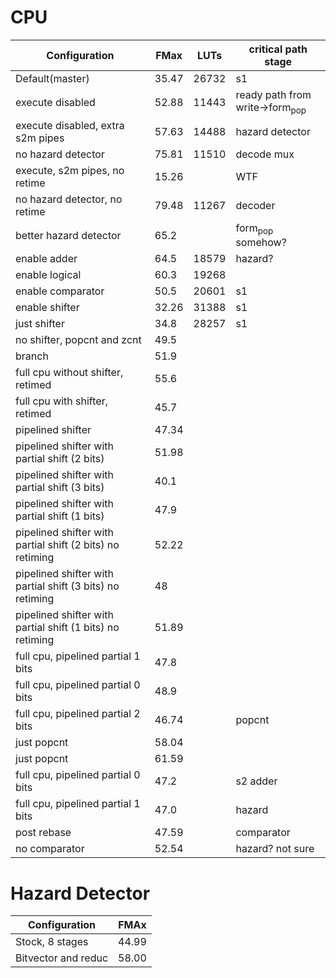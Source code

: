 * CPU
| Configuration                                             |  FMax |  LUTs | critical path stage             |
|-----------------------------------------------------------+-------+-------+---------------------------------|
| Default(master)                                           | 35.47 | 26732 | s1                              |
| execute disabled                                          | 52.88 | 11443 | ready path from write->form_pop |
| execute disabled, extra s2m pipes                         | 57.63 | 14488 | hazard detector                 |
| no hazard detector                                        | 75.81 | 11510 | decode mux                      |
| execute, s2m pipes, no retime                             | 15.26 |       | WTF                             |
| no hazard detector, no retime                             | 79.48 | 11267 | decoder                         |
| better hazard detector                                    |  65.2 |       | form_pop somehow?               |
| enable adder                                              |  64.5 | 18579 | hazard?                         |
| enable logical                                            |  60.3 | 19268 |                                 |
| enable comparator                                         |  50.5 | 20601 | s1                              |
| enable shifter                                            | 32.26 | 31388 | s1                              |
| just shifter                                              |  34.8 | 28257 | s1                              |
| no shifter, popcnt and zcnt                               |  49.5 |       |                                 |
| branch                                                    |  51.9 |       |                                 |
| full cpu without shifter, retimed                         |  55.6 |       |                                 |
| full cpu with shifter, retimed                            |  45.7 |       |                                 |
| pipelined shifter                                         | 47.34 |       |                                 |
| pipelined shifter with partial shift (2 bits)             | 51.98 |       |                                 |
| pipelined shifter with partial shift (3 bits)             |  40.1 |       |                                 |
| pipelined shifter with partial shift (1 bits)             |  47.9 |       |                                 |
| pipelined shifter with partial shift (2 bits) no retiming | 52.22 |       |                                 |
| pipelined shifter with partial shift (3 bits) no retiming |    48 |       |                                 |
| pipelined shifter with partial shift (1 bits) no retiming | 51.89 |       |                                 |
| full cpu, pipelined partial 1 bits                        |  47.8 |       |                                 |
| full cpu, pipelined partial 0 bits                        |  48.9 |       |                                 |
| full cpu, pipelined partial 2 bits                        | 46.74 |       | popcnt                          |
| just popcnt                                               | 58.04 |       |                                 |
| just popcnt                                               | 61.59 |       |                                 |
| full cpu, pipelined partial 0 bits                        |  47.2 |       | s2 adder                        |
| full cpu, pipelined partial 1 bits                        |  47.0 |       | hazard                          |
| post rebase                                               | 47.59 |       | comparator                      |
| no comparator                                             | 52.54 |       | hazard? not sure                |

* Hazard Detector
| Configuration       |  FMAx |
|---------------------+-------|
| Stock, 8 stages     | 44.99 |
| Bitvector and reduc | 58.00 |
